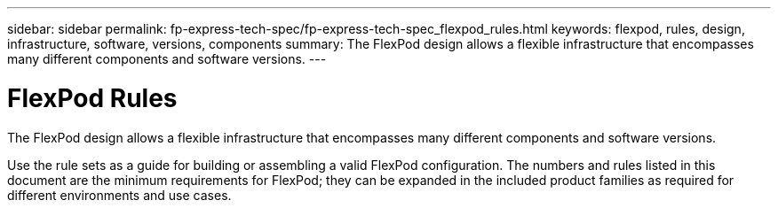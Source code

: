 ---
sidebar: sidebar
permalink: fp-express-tech-spec/fp-express-tech-spec_flexpod_rules.html
keywords: flexpod, rules, design, infrastructure, software, versions, components
summary: The FlexPod design allows a flexible infrastructure that encompasses many different components and software versions.
---

= FlexPod Rules
:hardbreaks:
:nofooter:
:icons: font
:linkattrs:
:imagesdir: ./../media/

//
// This file was created with NDAC Version 2.0 (August 17, 2020)
//
// 2021-05-20 13:19:48.566004
//

[.lead]
The FlexPod design allows a flexible infrastructure that encompasses many different components and software versions.

Use the rule sets as a guide for building or assembling a valid FlexPod configuration. The numbers and rules listed in this document are the minimum requirements for FlexPod; they can be expanded in the included product families as required for different environments and use cases.
